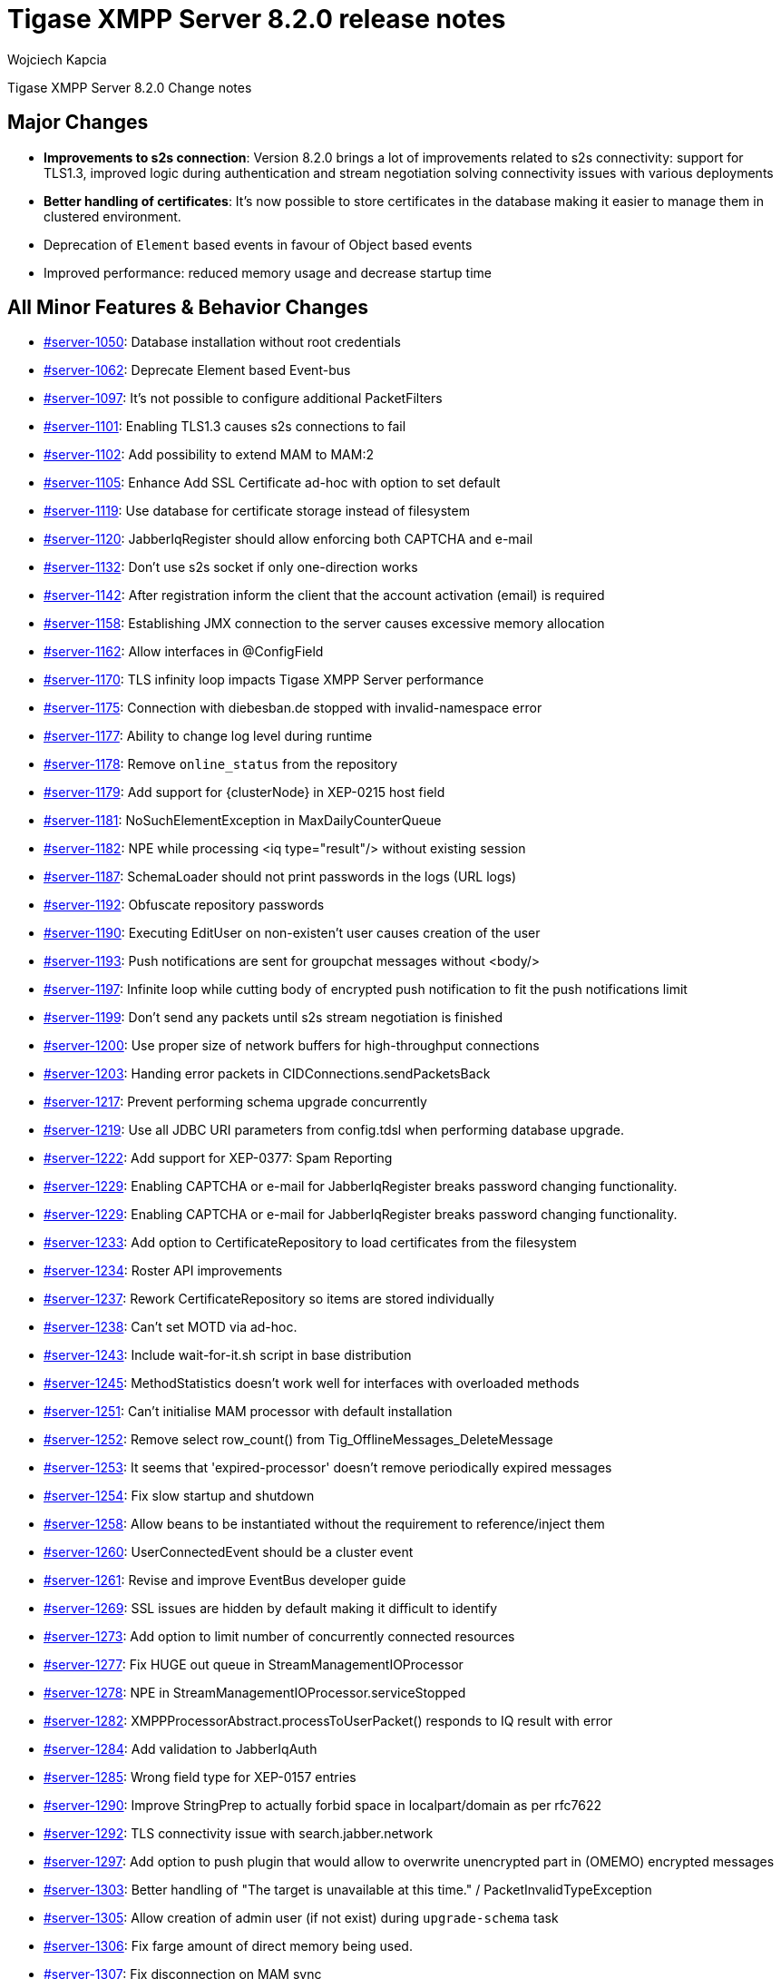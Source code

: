 [[tigase820]]
= Tigase XMPP Server 8.2.0 release notes
:author: Wojciech Kapcia
:date: 2020-10-01

Tigase XMPP Server 8.2.0 Change notes

== Major Changes

* *Improvements to s2s connection*: Version 8.2.0 brings a lot of improvements related to s2s connectivity: support for TLS1.3, improved logic during authentication and stream negotiation solving connectivity issues with various deployments
* *Better handling of certificates*: It's now possible to store certificates in the database making it easier to manage them in clustered environment.
* Deprecation of `Element` based events in favour of Object based events
* Improved performance: reduced memory usage and decrease startup time

== All Minor Features & Behavior Changes

* https://projects.tigase.net/issue/server-1050[#server-1050]: Database installation without root credentials
* https://projects.tigase.net/issue/server-1062[#server-1062]: Deprecate Element based Event-bus
* https://projects.tigase.net/issue/server-1097[#server-1097]: It's not possible to configure additional PacketFilters
* https://projects.tigase.net/issue/server-1101[#server-1101]: Enabling TLS1.3 causes s2s connections to fail
* https://projects.tigase.net/issue/server-1102[#server-1102]: Add possibility to extend MAM to MAM:2
* https://projects.tigase.net/issue/server-1105[#server-1105]: Enhance Add SSL Certificate ad-hoc with option to set default
* https://projects.tigase.net/issue/server-1119[#server-1119]: Use database for certificate storage instead of filesystem
* https://projects.tigase.net/issue/server-1120[#server-1120]: JabberIqRegister should allow enforcing both CAPTCHA and e-mail
* https://projects.tigase.net/issue/server-1132[#server-1132]: Don't use s2s socket if only one-direction works
* https://projects.tigase.net/issue/server-1142[#server-1142]: After registration inform the client that the account activation (email) is required
* https://projects.tigase.net/issue/server-1158[#server-1158]: Establishing JMX connection to the server causes excessive memory allocation
* https://projects.tigase.net/issue/server-1162[#server-1162]: Allow interfaces in @ConfigField
* https://projects.tigase.net/issue/server-1170[#server-1170]: TLS infinity loop impacts Tigase XMPP Server performance
* https://projects.tigase.net/issue/server-1175[#server-1175]: Connection with diebesban.de stopped with invalid-namespace error
* https://projects.tigase.net/issue/server-1177[#server-1177]: Ability to change log level during runtime
* https://projects.tigase.net/issue/server-1178[#server-1178]: Remove `online_status` from the repository
* https://projects.tigase.net/issue/server-1179[#server-1179]: Add support for {clusterNode} in XEP-0215 host field
* https://projects.tigase.net/issue/server-1181[#server-1181]: NoSuchElementException in MaxDailyCounterQueue
* https://projects.tigase.net/issue/server-1182[#server-1182]: NPE while processing <iq type="result"/> without existing session
* https://projects.tigase.net/issue/server-1187[#server-1187]: SchemaLoader should not print passwords in the logs (URL logs)
* https://projects.tigase.net/issue/server-1192[#server-1192]: Obfuscate repository passwords
* https://projects.tigase.net/issue/server-1190[#server-1190]: Executing EditUser on non-existen't user causes creation of the user
* https://projects.tigase.net/issue/server-1193[#server-1193]: Push notifications are sent for groupchat messages without <body/>
* https://projects.tigase.net/issue/server-1197[#server-1197]: Infinite loop while cutting body of encrypted push notification to fit the push notifications limit
* https://projects.tigase.net/issue/server-1199[#server-1199]: Don't send any packets until s2s stream negotiation is finished
* https://projects.tigase.net/issue/server-1200[#server-1200]: Use proper size of network buffers for high-throughput connections
* https://projects.tigase.net/issue/server-1203[#server-1203]: Handing error packets in CIDConnections.sendPacketsBack
* https://projects.tigase.net/issue/server-1217[#server-1217]: Prevent performing schema upgrade concurrently
* https://projects.tigase.net/issue/server-1219[#server-1219]: Use all JDBC URI parameters from config.tdsl when performing database upgrade.
* https://projects.tigase.net/issue/server-1222[#server-1222]: Add support for XEP-0377: Spam Reporting
* https://projects.tigase.net/issue/server-1229[#server-1229]: Enabling CAPTCHA or e-mail for JabberIqRegister breaks password changing functionality.
* https://projects.tigase.net/issue/server-1229[#server-1229]: Enabling CAPTCHA or e-mail for JabberIqRegister breaks password changing functionality.
* https://projects.tigase.net/issue/server-1233[#server-1233]: Add option to CertificateRepository to load certificates from the filesystem
* https://projects.tigase.net/issue/server-1234[#server-1234]: Roster API improvements
* https://projects.tigase.net/issue/server-1237[#server-1237]: Rework CertificateRepository so items are stored individually
* https://projects.tigase.net/issue/server-1238[#server-1238]: Can't set MOTD via ad-hoc.
* https://projects.tigase.net/issue/server-1243[#server-1243]: Include wait-for-it.sh script in base distribution
* https://projects.tigase.net/issue/server-1245[#server-1245]: MethodStatistics doesn't work well for interfaces with overloaded methods
* https://projects.tigase.net/issue/server-1251[#server-1251]: Can't initialise MAM processor with default installation
* https://projects.tigase.net/issue/server-1252[#server-1252]: Remove select row_count() from Tig_OfflineMessages_DeleteMessage
* https://projects.tigase.net/issue/server-1253[#server-1253]: It seems that 'expired-processor' doesn't remove periodically expired messages
* https://projects.tigase.net/issue/server-1254[#server-1254]: Fix slow startup and shutdown
* https://projects.tigase.net/issue/server-1258[#server-1258]: Allow beans to be instantiated without the requirement to reference/inject them
* https://projects.tigase.net/issue/server-1260[#server-1260]: UserConnectedEvent should be a cluster event
* https://projects.tigase.net/issue/server-1261[#server-1261]: Revise and improve EventBus developer guide
* https://projects.tigase.net/issue/server-1269[#server-1269]: SSL issues are hidden by default making it difficult to identify
* https://projects.tigase.net/issue/server-1273[#server-1273]: Add option to limit number of concurrently connected resources
* https://projects.tigase.net/issue/server-1277[#server-1277]: Fix HUGE out queue in StreamManagementIOProcessor
* https://projects.tigase.net/issue/server-1278[#server-1278]: NPE in StreamManagementIOProcessor.serviceStopped
* https://projects.tigase.net/issue/server-1282[#server-1282]: XMPPProcessorAbstract.processToUserPacket() responds to IQ result with error
* https://projects.tigase.net/issue/server-1284[#server-1284]: Add validation to JabberIqAuth
* https://projects.tigase.net/issue/server-1285[#server-1285]: Wrong field type for XEP-0157 entries
* https://projects.tigase.net/issue/server-1290[#server-1290]: Improve StringPrep to actually forbid space in localpart/domain as per rfc7622

* https://projects.tigase.net/issue/server-1292[#server-1292]: TLS connectivity issue with search.jabber.network
* https://projects.tigase.net/issue/server-1297[#server-1297]: Add option to push plugin that would allow to overwrite unencrypted part in (OMEMO) encrypted messages
* https://projects.tigase.net/issue/server-1303[#server-1303]: Better handling of "The target is unavailable at this time." / PacketInvalidTypeException
* https://projects.tigase.net/issue/server-1305[#server-1305]: Allow creation of admin user (if not exist) during `upgrade-schema` task
* https://projects.tigase.net/issue/server-1306[#server-1306]: Fix farge amount of direct memory being used.
* https://projects.tigase.net/issue/server-1307[#server-1307]: Fix disconnection on MAM sync
* https://projects.tigase.net/issue/extras-3[#extras-3]: Add AWS logback and documentation how to use it
* https://projects.tigase.net/issue/extras-4[#extras-4]: Unescape and normalise logs in mail notifications before sending them
* https://projects.tigase.net/issue/extras-7[#extras-7]: Add email validation during in-band-registration; better handling of mail sending exceptions regarding to non-existent addresses
* https://projects.tigase.net/issue/extras-9[#extras-9]: Deprecate mDNS implementation
* https://projects.tigase.net/issue/serverdist-8[#serverdist-8]: Remove DNS resolution part from XEP-0156 implementation